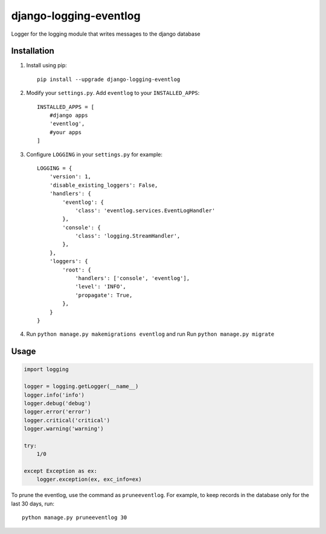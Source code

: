 """""""""""""""""""""""
django-logging-eventlog
"""""""""""""""""""""""

Logger for the logging module that writes messages to the django database


.. image:: http://www.mnemchinov.ru/images/projects/django-logging-eventlog/eventlog_events.jpg

.. image:: http://www.mnemchinov.ru/images/projects/django-logging-eventlog/eventlog_exception.jpg

------------
Installation
------------

#) Install using pip::

    pip install --upgrade django-logging-eventlog

#) Modify your ``settings.py``. Add ``eventlog`` to your ``INSTALLED_APPS``::

    INSTALLED_APPS = [
        #django apps
        'eventlog',
        #your apps
    ]

#) Configure ``LOGGING`` in your ``settings.py`` for example::

    LOGGING = {
        'version': 1,
        'disable_existing_loggers': False,
        'handlers': {
            'eventlog': {
                'class': 'eventlog.services.EventLogHandler'
            },
            'console': {
                'class': 'logging.StreamHandler',
            },
        },
        'loggers': {
            'root': {
                'handlers': ['console', 'eventlog'],
                'level': 'INFO',
                'propagate': True,
            },
        }
    }

#) Run ``python manage.py makemigrations eventlog`` and run Run ``python manage.py migrate``

-----
Usage
-----

.. code-block:: python

    import logging

    logger = logging.getLogger(__name__)
    logger.info('info')
    logger.debug('debug')
    logger.error('error')
    logger.critical('critical')
    logger.warning('warning')

    try:
        1/0

    except Exception as ex:
        logger.exception(ex, exc_info=ex)

To prune the eventlog, use the command as ``pruneeventlog``.
For example, to keep records in the database only for the last 30 days, run::

    python manage.py pruneeventlog 30

